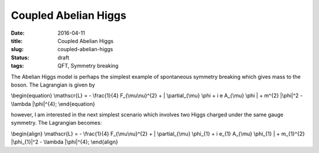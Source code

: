 =====================
Coupled Abelian Higgs
=====================

:date: 2016-04-11
:title: Coupled Abelian Higgs
:slug: coupled-abelian-higgs
:status: draft
:tags: QFT, Symmetry breaking

The Abelian Higgs model is perhaps the simplest example of spontaneous symmetry
breaking which gives mass to the boson.  The Lagrangian is given by

\\begin{equation}
\\mathscr{L} = - \\frac{1}{4} F_{\\mu\\nu}^{2} + \| \\partial_{\\mu} \\phi + i e A_{\\mu} \\phi \| + m^{2} \|\\phi\|^2 - \\lambda \|\\phi\|^{4};
\\end{equation}

however, I am interested in the next simplest scenario which involves two Higgs
charged under the same gauge symmetry.  The Lagrangian becomes:

\\begin{align}
\\mathscr{L} = - \\frac{1}{4} F_{\\mu\\nu}^{2} + \| \\partial_{\\mu} \\phi_{1} + i e_{1} A_{\\mu} \\phi_{1} \| + m_{1}^{2} \|\\phi_{1}\|^2 - \\lambda \|\\phi\|^{4};
\\end{align}
